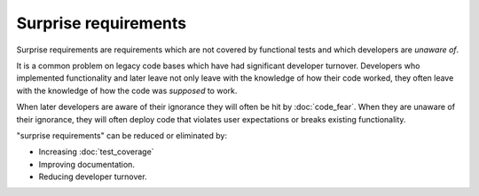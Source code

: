 Surprise requirements
=====================

Surprise requirements are requirements which are not covered by functional
tests and which developers are *unaware of*.

It is a common problem on legacy code bases which have had significant developer
turnover. Developers who implemented functionality and later leave not only
leave with the knowledge of how their code worked, they often leave with the
knowledge of how the code was *supposed* to work.

When later developers are aware of their ignorance they will often
be hit by :doc:`code_fear`. When they are unaware of their ignorance, they
will often deploy code that violates user expectations or breaks existing
functionality.

"surprise requirements" can be reduced or eliminated by:

* Increasing :doc:`test_coverage`
* Improving documentation.
* Reducing developer turnover.
